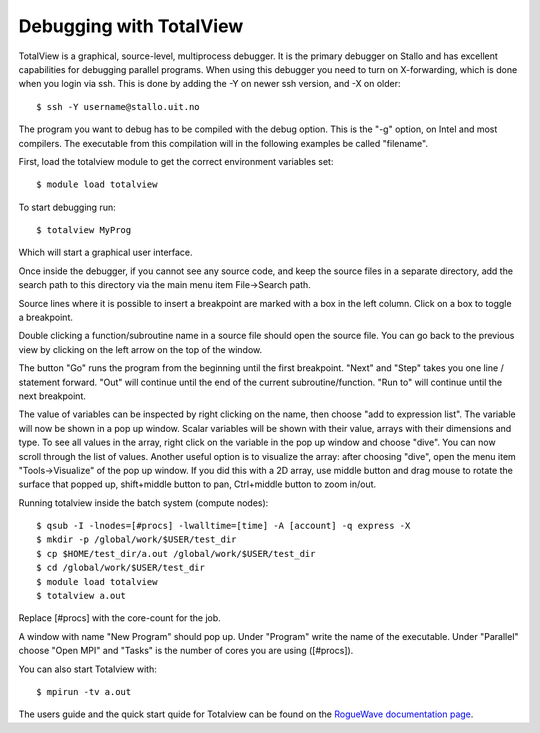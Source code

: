

Debugging with TotalView
========================

TotalView is a graphical, source-level, multiprocess debugger.  It is the
primary debugger on Stallo and has excellent capabilities for debugging
parallel programs.  When using this debugger you need to turn on X-forwarding,
which is done when you login via ssh. This is done by adding the -Y on newer
ssh version, and -X on older::

  $ ssh -Y username@stallo.uit.no

The program you want to debug has to be compiled with the debug option.
This is the "-g" option, on Intel and most compilers. The executable
from this compilation will in the following examples be called
"filename".

First, load the totalview module to get the correct environment
variables set::

  $ module load totalview

To start debugging run::

  $ totalview MyProg

Which will start a graphical user interface.

Once inside the debugger, if you cannot see any source code, and keep the
source files in a separate directory, add the search path to this directory via
the main menu item File->Search path.

Source lines where it is possible to insert a breakpoint are marked with a box
in the left column. Click on a box to toggle a breakpoint.

Double clicking a function/subroutine name in a source file should open the
source file. You can go back to the previous view by clicking on the left arrow
on the top of the window.

The button "Go" runs the program from the beginning until the first breakpoint.
"Next" and "Step" takes you one line / statement forward.  "Out" will continue
until the end of the current subroutine/function.  "Run to" will continue until
the next breakpoint.

The value of variables can be inspected by right clicking on the name, then
choose "add to expression list". The variable will now be shown in a pop up
window. Scalar variables will be shown with their value, arrays with their
dimensions and type. To see all values in the array, right click on the
variable in the pop up window and choose "dive". You can now scroll through the
list of values. Another useful option is to visualize the array: after choosing
"dive", open the menu item "Tools->Visualize" of the pop up window. If you did
this with a 2D array, use middle button and drag mouse to rotate the surface
that popped up, shift+middle button to pan, Ctrl+middle button to zoom in/out.

Running totalview inside the batch system (compute nodes)::

  $ qsub -I -lnodes=[#procs] -lwalltime=[time] -A [account] -q express -X
  $ mkdir -p /global/work/$USER/test_dir
  $ cp $HOME/test_dir/a.out /global/work/$USER/test_dir
  $ cd /global/work/$USER/test_dir
  $ module load totalview
  $ totalview a.out

Replace [#procs] with the core-count for the job.

A window with name "New Program" should pop up. Under "Program" write
the name of the executable. Under "Parallel" choose "Open MPI" and
"Tasks" is the number of cores you are using ([#procs]).

You can also start Totalview with::

  $ mpirun -tv a.out

The users guide and the quick start quide for Totalview can be found 
on the `RogueWave documentation page
<http://www.roguewave.com/help-support/documentation/totalview>`_.

.. :vim:ft=rst
